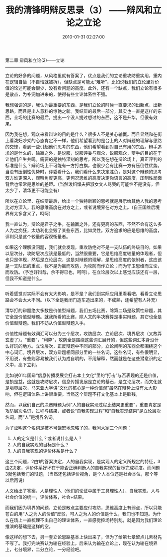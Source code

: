 # -*- mode: Org; org-download-image-dir: "../images"; -*-
#+TITLE: 我的清锋明辩反思录（3） ——辩风和立论之立论
#+DATE: 2010-01-31 02:27:00 
#+TAGS: 
#+CATEGORY: 
#+LINK: 
#+DESCRIPTION: 
#+LAYOUT : post


第二章 辩风和立论(2)——立论
---------------------------------------------------------------
立论的好多的问题，从风格里就有答案了，优点是我们的立论重攻防重实用，重内在逻辑自恰（不自恰就被拆），但缺点是可能太“难听”，比如说我们的立论里对价值的论述可能会很少，没有看问题的高度。此外，还有一个缺点，我们立论有很多是散点，为补洞加进来的，使得有些立论体系性不强。

我想强调的是，我认为最重要的东西，是我们立论的时候一直要求的出新点，出新思路，而且是出人意料的惊艳之新。我结辩的最后一部分，其实也一直是这样的东西，全场的比赛的最后，提出一个没人提过想过的东西，这不是升华，但很有效果。

因为我在想，观众来看辩论的目的是什么？很多人不是关心输赢。而且显然和在街上看泼妇吵架的心态肯定不一样，他们希望看到的是台上的人对辩题的理解与思路的交锋，看到一些引起他们思考的东西，他们希望看到对自己有用的东西。辩手追求的是什么的，输赢之外，是说服，说服评委与观众，说服观众，辩手的目的在于让他们产生共鸣。需要的是独特深刻的思考。所以我在想在辩论场上，真正评判的标准是什么？辩论场上不可能有一方打白旗，也很少会有比赛一方有压倒性优势。当没有压倒性优势时，评委看什么，我们看什么来决定胜负，是对这个辩题的思考双方谁更深入，观察角度更高，更何况思维的高度决定你语言的高度，压制性局面背后也常常是思维的差距。（当然泼妇悍夫把淑女文人骂哭的可能性不是没有，但太少了，清华更不可能会有）

所以在立论里、在结辩最后，给出一个独特新颖的思考就是展示给其他人我的思考比对方深入，我的思维高度在对方之上，或者说境界在对方之上。（自王国维后境界有太多含义了，呵呵）

我一直认为，辩论是君子之争，在输赢之外，还有更高的东西，不然不会有这么多人为之痴狂，太功利化会毁了某些东西，比如灵性。双方追求的应是思维的高度，评判只是这个较量的客观衡量者。

如果这个理解没问题，我们就会发现，重攻防绝对不是一支队伍的终级目的，如果以层次分，攻防层次应该是最低的，当然很重要，它是思维高度较量的体现者，但也只是体现，然后是立论层次，这是对辩题的理解，是思维高度的依附者，这应该是一支队伍的重点，我不是为赢而攻防，为攻防而作立论；而为守卫思维而立论，而攻防。（予岂好辩哉，余不得已也，呵呵）。在立论层次以上感觉应该还有一层，但我不知道是什么。
 
---------------------------------------------------------------
听着感觉对实际不会有太大影响，是不是？我们到实际应用里看看吧，看看立论思路会不会太大不同。（以下全是我闭门造车造出来的，不成熟，还希望有人补充）
 
清华打的辩题绝大多数是价值型辩题，我们五场比赛，除第二场是政策性辩题，其它全是价值型辩题。就我所看的比赛，除人文的半决赛算是事实辩题，其它也全是价值型辩题。我们不妨从价值型辩题入手。

价值性辩题有效词汇可以分为三个层次，攻防层次、立论层次、境界层次（又故弄玄虚了）。“重要”，“利弊”，攻防全是围绕这些词汇展开的，但这些词汇本身没什么好玩的地方。立论层次，正反辩题中不同的部分，立论阐明的东西全都围绕这个中心词汇。境界层次，双方辩题相同部分里的一些名词，这些名词，有些很明显，不用说，有些则容易被我们认为成自明的，不用解释，然而就是在这些潜意识的定义中，高下立判。

比如说01年国辩“信息传播发展会打击本土文化”里的“打击”与否表现的还是价值，是损是益，这就是攻防层次，信息传播发展是立论的基石，是立论层次，而文化就是境界层次，马来亚大学讲“文化的核心是一种价值观”虽然在辩势上没有太大影响，但在逻辑体系上讲很重要。当然这个辩题不打文化基本上是脑残，

然而，以我们自己的决赛辩题为例“人的自我实现过程比结果更重要”，重要肯定是攻防层次名词，过程与结果，或者说“自我实现过程”和“自我实现结果”是立论层次名词，而“人”是境界名词。

为了证明这个名词是被不可饶恕地忽略了的，我问大家三个问题：
1. 人的定义是什么？或者说什么是人？
2. 人的自我实现的目标是什么？
3. 人的自我实现的评价体系是什么？

这三个问题，2由1的答案决定，人的自我实现，是实现人的定义所规定的特征，3由2决定，评价体系好坏在于能否正确判断人的自我实现的目标完成程度。而问题3就包括我们的辩题，（当然还包括评价视角，是个人本位还是社会本位，那个等以后再说）

人文给出了答案，人是理性人（他们的论证中属于工具理性人），自我实现，人与社会价值的统一，评价体系，社会+结果。

而我们因为境界的问题，立论是散点主要应付攻防，思维高度上有弱点，所以只能苍白的用“人之为人的价值”反驳，可人之为人的价值是什么，我们也不知道。为什么在场上一直梳理不出自己的理论体系，一直感觉控场特别乱，就是因为我们理论推演的基础是这样的空。

像这样的想下去，另一套立论思路基本上快出来了，但为了给第七章留点儿素材先不写了。我打完决赛认为输在经验上，后来认为输在立论上，现在认为输在境界上，七分境界，二分立论，一分经验吧。
